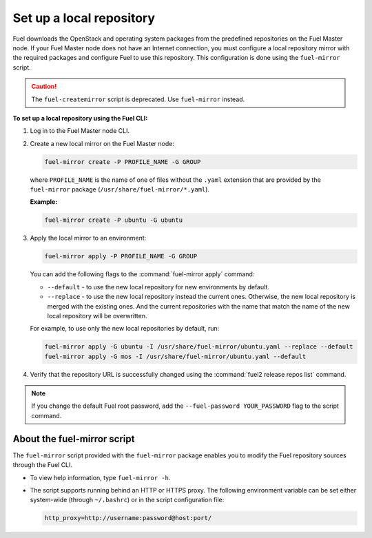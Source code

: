 .. _local-repo:

=========================
Set up a local repository
=========================

Fuel downloads the OpenStack and operating system packages
from the predefined repositories on the Fuel Master node.
If your Fuel Master node does not have an Internet connection,
you must configure a local repository mirror with the required
packages and configure Fuel to use this repository. This
configuration is done using the ``fuel-mirror`` script.

.. caution:: The ``fuel-createmirror`` script is deprecated. Use
             ``fuel-mirror`` instead.

**To set up a local repository using the Fuel CLI:**

#. Log in to the Fuel Master node CLI.
#. Create a new local mirror on the Fuel Master node:

   .. code-block:: console

    fuel-mirror create -P PROFILE_NAME -G GROUP

   where ``PROFILE_NAME`` is the name of one of files without the
   ``.yaml`` extension that are provided by the ``fuel-mirror`` package
   (``/usr/share/fuel-mirror/*.yaml``).

   **Example:**

   .. code-block:: console

    fuel-mirror create -P ubuntu -G ubuntu

#. Apply the local mirror to an environment:

   .. code-block:: console

    fuel-mirror apply -P PROFILE_NAME -G GROUP

   You can add the following flags to the :command:`fuel-mirror apply`
   command:

   * ``--default`` - to use the new local repository for new environments
     by default.

   * ``--replace`` - to use the new local repository instead the current
     ones. Otherwise, the new local repository is merged with the existing
     ones. And the current repositories with the name that match the name
     of the new local repository will be overwritten.

   For example, to use only the new local repositories by default, run:

   .. code-block:: console

    fuel-mirror apply -G ubuntu -I /usr/share/fuel-mirror/ubuntu.yaml --replace --default
    fuel-mirror apply -G mos -I /usr/share/fuel-mirror/ubuntu.yaml --default

#. Verify that the repository URL is successfully changed using the
   :command:`fuel2 release repos list` command.

.. note:: If you change the default Fuel root password, add the
          ``--fuel-password YOUR_PASSWORD`` flag to the script command.

About the fuel-mirror script
~~~~~~~~~~~~~~~~~~~~~~~~~~~~

The ``fuel-mirror`` script provided with the ``fuel-mirror`` package enables
you to modify the Fuel repository sources through the Fuel CLI.

* To view help information, type ``fuel-mirror -h``.

* The script supports running behind an HTTP or HTTPS proxy.
  The following environment variable can be set either
  system-wide (through ``~/.bashrc``) or in the script configuration file:

  .. code-block:: console

   http_proxy=http://username:password@host:port/
